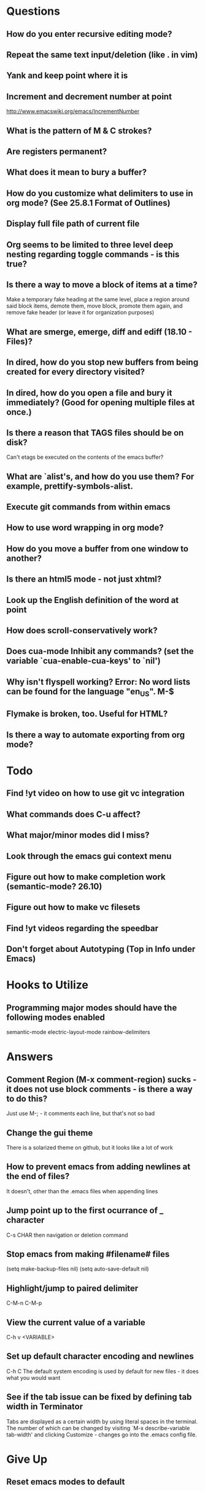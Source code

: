 * Questions

** How do you enter recursive editing mode?

** Repeat the same text input/deletion (like . in vim)

** Yank and keep point where it is

** Increment and decrement number at point
   http://www.emacswiki.org/emacs/IncrementNumber

** What is the pattern of M & C strokes?

** Are registers permanent?

** What does it mean to bury a buffer?

** How do you customize what delimiters to use in org mode? (See 25.8.1 Format of Outlines)

** Display full file path of current file

** Org seems to be limited to three level deep nesting regarding toggle commands - is this true?

** Is there a way to move a block of items at a time?
	 Make a temporary fake heading at the same level, place a region around said block items, demote them, move block, promote them again, and remove fake header (or leave it for organization purposes)

** What are smerge, emerge, diff and ediff (18.10 - Files)?

** In dired, how do you stop new buffers from being created for every directory visited?

** In dired, how do you open a file and bury it immediately? (Good for opening multiple files at once.)

** Is there a reason that TAGS files should be on disk?
	 Can't etags be executed on the contents of the emacs buffer?

** What are `alist's, and how do you use them? For example, prettify-symbols-alist.

** Execute git commands from within emacs

** How to use word wrapping in org mode?

** How do you move a buffer from one window to another?

** Is there an html5 mode - not just xhtml?

** Look up the English definition of the word at point

** How does scroll-conservatively work?

** Does cua-mode Inhibit any commands? (set the variable `cua-enable-cua-keys' to `nil')

** Why isn't flyspell working? Error: No word lists can be found for the language "en_US". M-$

** Flymake is broken, too. Useful for HTML?

** Is there a way to automate exporting from org mode?


* Todo

** Find !yt video on how to use git vc integration

** What commands does C-u affect?

** What major/minor modes did I miss?

** Look through the emacs gui context menu

** Figure out how to make completion work (semantic-mode? 26.10)

** Figure out how to make vc filesets

** Find !yt videos regarding the speedbar

** Don't forget about Autotyping (Top in Info under Emacs)


* Hooks to Utilize

** Programming major modes should have the following modes enabled
	 semantic-mode
	 electric-layout-mode
	 rainbow-delimiters


* Answers

** Comment Region (M-x comment-region) sucks - it does not use block comments - is there a way to do this?
	 Just use M-; - it comments each line, but that's not so bad

** Change the gui theme
   There is a solarized theme on github, but it looks like a lot of work

** How to prevent emacs from adding newlines at the end of files?
   It doesn't, other than the .emacs files when appending lines

** Jump point up to the first ocurrance of _ character

   C-s CHAR then navigation or deletion command

** Stop emacs from making #filename# files

   (setq make-backup-files nil)
   (setq auto-save-default nil)

** Highlight/jump to paired delimiter
   C-M-n
   C-M-p

** View the current value of a variable
   C-h v <VARIABLE>

** Set up default character encoding and newlines
   C-h C
   The default system encoding is used by default for new files - it does what you would want

** See if the tab issue can be fixed by defining tab width in Terminator
   Tabs are displayed as a certain width by using literal spaces in the terminal. The number of which can be changed by visiting `M-x describe-variable tab-width' and clicking Customize - changes go into the .emacs config file.


* Give Up

** Reset emacs modes to default

